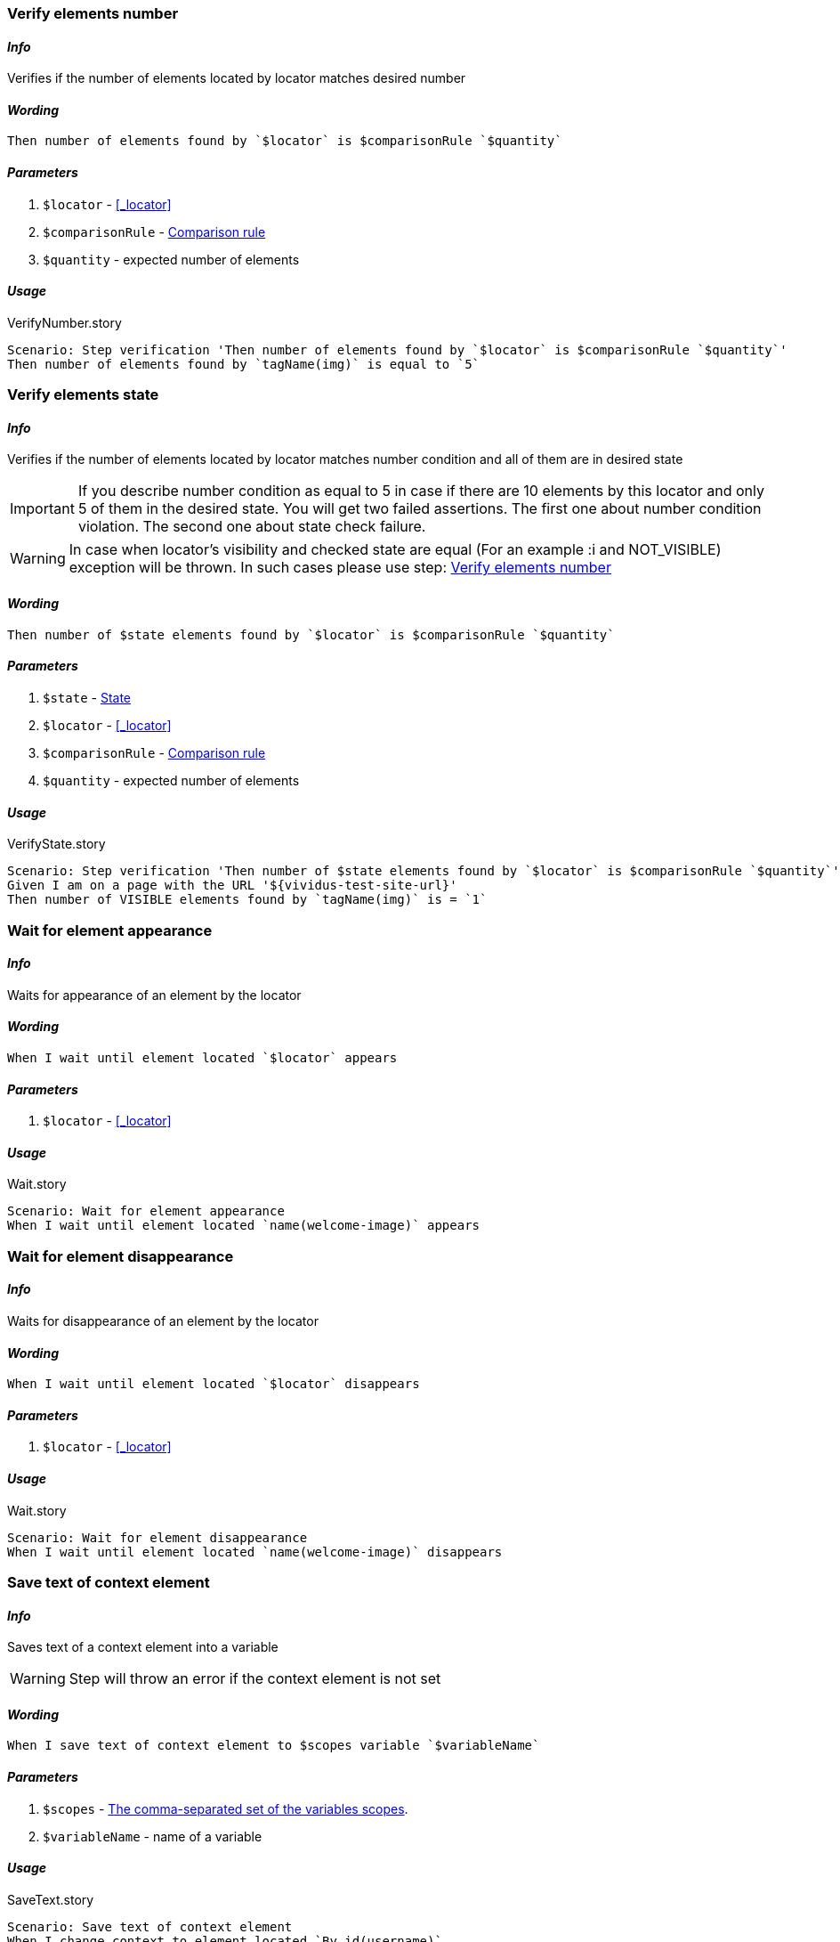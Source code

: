 === Verify elements number

==== *_Info_*

Verifies if the number of elements located by locator matches desired number

==== *_Wording_*

[source,gherkin]
----
Then number of elements found by `$locator` is $comparisonRule `$quantity`
----

==== *_Parameters_*

. `$locator` - <<_locator>>
. `$comparisonRule` - xref:parameters:comparison-rule.adoc[Comparison rule]
. `$quantity` - expected number of elements

==== *_Usage_*

.VerifyNumber.story
[source,gherkin]
----
Scenario: Step verification 'Then number of elements found by `$locator` is $comparisonRule `$quantity`'
Then number of elements found by `tagName(img)` is equal to `5`
----

=== Verify elements state

==== *_Info_*

Verifies if the number of elements located by locator matches number condition and all of them are in desired state

[IMPORTANT]

If you describe number condition as equal to 5 in case if there are 10 elements by this locator and only 5 of them in the desired state. You will get two failed assertions.
The first one about number condition violation. The second one about state check failure.

[WARNING]
In case when locator's visibility and checked state are equal (For an example :i and NOT_VISIBLE) exception will be thrown. In such cases please use step: <<_verify_elements_number>>

==== *_Wording_*

[source,gherkin]
----
Then number of $state elements found by `$locator` is $comparisonRule `$quantity`
----

==== *_Parameters_*

. `$state` - xref:parameters:state.adoc[State]
. `$locator` - <<_locator>>
. `$comparisonRule` - xref:parameters:comparison-rule.adoc[Comparison rule]
. `$quantity` - expected number of elements

==== *_Usage_*

.VerifyState.story
[source,gherkin]
----
Scenario: Step verification 'Then number of $state elements found by `$locator` is $comparisonRule `$quantity`'
Given I am on a page with the URL '${vividus-test-site-url}'
Then number of VISIBLE elements found by `tagName(img)` is = `1`
----


=== Wait for element appearance

==== *_Info_*

Waits for appearance of an element by the locator

==== *_Wording_*

[source,gherkin]
----
When I wait until element located `$locator` appears
----

==== *_Parameters_*

. `$locator` - <<_locator>>

==== *_Usage_*

.Wait.story
[source,gherkin]
----
Scenario: Wait for element appearance
When I wait until element located `name(welcome-image)` appears
----


=== Wait for element disappearance

==== *_Info_*

Waits for disappearance of an element by the locator

==== *_Wording_*

[source,gherkin]
----
When I wait until element located `$locator` disappears
----

==== *_Parameters_*

. `$locator` - <<_locator>>

==== *_Usage_*

.Wait.story
[source,gherkin]
----
Scenario: Wait for element disappearance
When I wait until element located `name(welcome-image)` disappears
----

=== Save text of context element

==== *_Info_*

Saves text of a context element into a variable

[WARNING]
Step will throw an error if the context element is not set

==== *_Wording_*

[source,gherkin]
----
When I save text of context element to $scopes variable `$variableName`
----

==== *_Parameters_*

. `$scopes` - xref:commons:variables.adoc#_scopes[The comma-separated set of the variables scopes].
. `$variableName` - name of a variable

==== *_Usage_*

.SaveText.story
[source,gherkin]
----
Scenario: Save text of context element
When I change context to element located `By.id(username)`
When I save text of context element to SCENARIO variable `username`
----

=== Save attribute value of context element

==== *_Info_*

Saves attribute value of a context element into a variable

[WARNING]
Step will throw an error if the context element is not set

==== *_Wording_*

[source,gherkin]
----
When I save `$attributeName` attribute value of context element to $scopes variable `$variableName`
----

==== *_Parameters_*

. `$attributeName` - name of an element's attribute
. `$scopes` - xref:commons:variables.adoc#_scopes[The comma-separated set of the variables scopes].
. `$variableName` - name of a variable

==== *_Usage_*

.SaveAttributeValue.story
[source,gherkin]
----
Scenario: Save attribute value of context element
When I change context to element located `By.id(username)`
When I save `innerText` attribute value of context element to SCENARIO variable `username`
----

=== Save attribute value of element

==== *_Info_*

Saves attribute value of an element located by locator into a variable

==== *_Wording_*

[source,gherkin]
----
When I save `$attributeName` attribute value of element located `$locator` to $scopes variable `$variableName`
----

==== *_Parameters_*

. `$attributeName` - name of an element's attribute
. `$locator` - <<_locator>>
. `$scopes` - xref:commons:variables.adoc#_scopes[The comma-separated set of the variables scopes].
. `$variableName` - name of a variable

==== *_Usage_*

.SaveAttributeValue.story
[source,gherkin]
----
Scenario: Save attribute value of element
When I save `innerText` attribute value of element located `By.id(username)` to SCENARIO variable `username`
----

=== Save number of elements

==== *_Info_*

Saves number of elements located by locator into a variable

==== *_Wording_*

[source,gherkin]
----
When I save number of elements located `$locator` to $scopes variable `$variableName`
----

==== *_Parameters_*

. `$locator` - <<_locator>>
. `$scopes` - xref:commons:variables.adoc#_scopes[The comma-separated set of the variables scopes].
. `$variableName` - name of a variable

==== *_Usage_*

.SaveNumberOfElements.story
[source,gherkin]
----
Scenario: Save number of elements
When I save number of elements located `tagName(a)` to scenario variable `numberOfLinks`
Then `${numberOfLinks}` is equal to `1`
----

=== Change context

==== *_Info_*

Changes the context to an element located by locator for limiting area of subsequent UI interactions

==== *_Wording_*

[source,gherkin]
----
When I change context to element located `$locator`
----

==== *_Parameters_*

. `$locator` - <<_locator>>

==== *_Usage_*

.ChangeContext.story
[source,gherkin]
----
Scenario: Change context
Then number of elements found by `By.xpath(html)` is equal to `1`
When I change context to element located `By.xpath(//body)`
Then number of elements found by `By.xpath(html)` is equal to `0`
----

=== Reset context

==== *_Info_*

Resets the context

==== *_Wording_*

[source,gherkin]
----
When I reset context
----

==== *_Usage_*

.ResetContext.story
[source,gherkin]
----
Scenario: Reset context
Then number of elements found by `By.xpath(html)` is equal to `1`
When I change context to element located `By.xpath(//body)`
Then number of elements found by `By.xpath(html)` is equal to `0`
When I reset context
Then number of elements found by `By.xpath(html)` is equal to `1`
----

=== Element exists for duration

==== *_Info_*

Verifies that an element located by locator exists for given duration

==== *_Wording_*

[source,gherkin]
----
Then element located `$locator` exists for `$duration` duration
----

==== *_Parameters_*

. `$locator` - <<_locator>>
. `$duration` - duration in {iso-date-format-link} format

==== *_Usage_*

.ElementExistence.story
[source,gherkin]
----
Scenario: Element should exists for 5 second
Then element located 'id(banner)' exists for 'PT5S' duration
----

=== Navigate back

==== *_Info_*

Navigates back to the previous view

==== *_Wording_*

[source,gherkin]
----
When I navigate back
----

==== *_Usage_*

.Navigate back
[source,gherkin]
----
Scenario: Navigate back
Then number of elements found by `xpath(//*[@*='Welcome'])` is equal to `1`
When I navigate back
Then number of elements found by `xpath(//*[@*='Welcome'])` is equal to `0`
----

=== Verify elements order

==== *_Info_*

Gets a collection of elements by locator and checks that they are sorted by their text in the specified order. The collection should have more than 1 element with not empty text, otherwise the step fails.

==== *_Wording_*

[source,gherkin]
----
Then elements located `$locator` are sorted by text in $sortingOrder order
----

==== *_Parameters_*

. `$locator` - <<_locator>>
. `$sortingOrder`

[cols="2,2,2", options="header"]
|===

|Plain
|Readable
|Description

|ASCENDING
|ascending
|Verify that elements are sorted in https://www.computerhope.com/jargon/a/ascendin.htm[ascending] order

|DESCENDING
|descending
|Verify that elements are sorted in https://www.computerhope.com/jargon/d/descorde.htm[descending] order

|CASE_INSENSITIVE_ASCENDING
|case-insensitive ascending
|Verify that elements are sorted in https://www.yourdictionary.com/case-insensitive[case-insensitive] https://www.computerhope.com/jargon/a/ascendin.htm[ascending] order

|CASE_INSENSITIVE_DESCENDING
|case-insensitive descending
|Verify that elements are sorted in https://www.yourdictionary.com/case-insensitive[case-insensitive] https://www.computerhope.com/jargon/d/descorde.htm[descending] order

|===

==== *_Usage_*

.OrderVerification.story
[source,gherkin]
----
Scenario: Check items are sorted
Given I am on a page with the URL 'https://grocery.by'
When I click on element located `By.id(a-z)`
Then elements located `By.xpath(//span[@id='item-to-purchase'])` are sorted by text in ascending order
----

=== Take a screenshot

==== *_Info_*

Takes a screenshot and saves it to the default folder defined by the property `ui.screenshots.directory`.

TIP: The full path to the screenshot is posted to the logs and the report.

==== *_Wording_*

[source,gherkin]
----
When I take screenshot
----

=== Take a screenshot and save it to the folder

==== *_Info_*

Takes a screenshot and saves it to the default folder defined by user

TIP: Full path to a screenshot will be posted to logs and allure

==== *_Wording_*

[source,gherkin]
----
When I take screenshot and save it to folder `$path`
----

==== *_Parameters_*

. `$path` - an absolute or relative path to the folder to save taken screenshot

==== *_Usage_*

.Take a screenshot to a path
[source,gherkin]
----
Scenario: Take a screenshot to a path
When I take screenshot to path `${screenshot-directory}/#{generate(Ancient.god)}.png`
----
